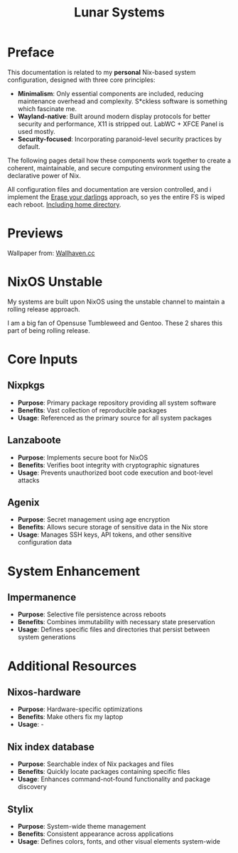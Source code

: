 #+title: Lunar Systems

* Preface
This documentation is related to my *personal* Nix-based system configuration, designed with three core principles:

- *Minimalism*: Only essential components are included, reducing maintenance overhead and complexity. S*ckless software is something which fascinate me.
- *Wayland-native*: Built around modern display protocols for better security and performance, X11 is stripped out. LabWC + XFCE Panel is used mostly.
- *Security-focused*: Incorporating paranoid-level security practices by default.

The following pages detail how these components work together to create a coherent, maintainable, and secure computing environment using the declarative power of Nix.

All configuration files and documentation are version controlled, and i implement the [[https://grahamc.com/blog/erase-your-darlings/][Erase your darlings]] approach, so yes the entire FS is wiped each reboot. [[https://github.com/salvatorecriscioneweb/nixos-config/blob/main/host/luna/disk.nix#L24][Including home directory]].

* Previews
[[https://raw.githubusercontent.com/salvatorecriscioneweb/nixos-config/refs/heads/main/assets/preview_2.jpg]]
[[https://raw.githubusercontent.com/salvatorecriscioneweb/nixos-config/refs/heads/main/assets/preview_1.jpg]]


Wallpaper from: [[https://wallhaven.cc/w/45kjv5][Wallhaven.cc]]

* NixOS Unstable

My systems are built upon NixOS using the unstable channel to maintain a rolling release approach.

I am a big fan of Opensuse Tumbleweed and Gentoo. These 2 shares this part of being rolling release.

* Core Inputs

** Nixpkgs
   + *Purpose*: Primary package repository providing all system software
   + *Benefits*: Vast collection of reproducible packages
   + *Usage*: Referenced as the primary source for all system packages

** Lanzaboote
   + *Purpose*: Implements secure boot for NixOS
   + *Benefits*: Verifies boot integrity with cryptographic signatures
   + *Usage*: Prevents unauthorized boot code execution and boot-level attacks

** Agenix
   + *Purpose*: Secret management using age encryption
   + *Benefits*: Allows secure storage of sensitive data in the Nix store
   + *Usage*: Manages SSH keys, API tokens, and other sensitive configuration data

* System Enhancement

** Impermanence
   + *Purpose*: Selective file persistence across reboots
   + *Benefits*: Combines immutability with necessary state preservation
   + *Usage*: Defines specific files and directories that persist between system generations

* Additional Resources

** Nixos-hardware
   + *Purpose*: Hardware-specific optimizations
   + *Benefits*: Make others fix my laptop
   + *Usage*: -

** Nix index database
   + *Purpose*: Searchable index of Nix packages and files
   + *Benefits*: Quickly locate packages containing specific files
   + *Usage*: Enhances command-not-found functionality and package discovery

** Stylix
   + *Purpose*: System-wide theme management
   + *Benefits*: Consistent appearance across applications
   + *Usage*: Defines colors, fonts, and other visual elements system-wide

